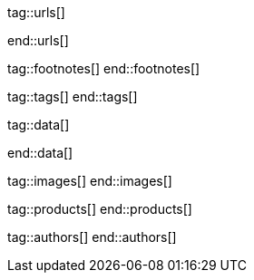 // ~/document_base_folder/000_includes
//  Asciidoc attribute includes:                 attributes.asciidoc
// -----------------------------------------------------------------------------

// URLs - Internal references and/or sources on the Internet
// -----------------------------------------------------------------------------
tag::urls[]

:bootstrap-home:                                  https://getbootstrap.com/
:bs_doc_components_modal:                         https://getbootstrap.com/docs/4.3/components/modal/

:bootswatch-home:                                 https://bootswatch.com/
:bootswatch-api:                                  https://bootswatch.com/help/#api

:mdb-home:                                        https://mdbootstrap.com/
:mdb-bs-modals:                                   https://mdbootstrap.com/docs/jquery/modals/basic/
:mdb-bs-modals-legacy:                            https://mdbootstrap.com/legacy/4.3.2/?page=javascript/modals

:w3org-css-spec:                                  https://www.w3.org/Style/CSS/specs.en.html
:w3schools-css-tutorial:                          https://www.w3schools.com/css/default.asp

:fontawesome-home:                                https://fontawesome.com/
:fontawesome-icons:                               https://fontawesome.com/icons?d=gallery
:fontawesome-get-started:                         https://fontawesome.com/get-started

:mdi-home:                                        https://materialdesignicons.com/
:mdi-icons-cheatsheet:                            https://cdn.materialdesignicons.com/3.3.92/

:iconify-home:                                    https://iconify.design/
:iconify-icon-sets:                               https://iconify.design/icon-sets/
:iconify-medical-icons:                           https://iconify.design/icon-sets/medical-icon/
:iconify-brand-icons:                             https://iconify.design/icon-sets/logos/

:jekyll-one-core-doc-color-scheme:                https://support.jekyll-one.com/user_guide/core/color_scheme

:light-gallery-license:                           http://sachinchoolur.github.io/lightGallery/docs/license.html

:asciidoctor-extensions-lab:                      https://github.com/asciidoctor/asciidoctor-extensions-lab
:asciidoctor-extensions-use-extension:            https://github.com/asciidoctor/asciidoctor-extensions-lab#using-an-extension
:asciidoctor-user-manual-extensions:              http://asciidoctor.org/docs/user-manual/#extensions

:roundtrip_data_slider_picker:                    /pages/public/tour/data_slider_picker
:roundtrip_image_headers:                         /pages/public/tour/image_header
:roundtrip_image_headers:                         /pages/public/tour/image_header

:roundtrip-readme-first:                          /pages/public/learn/read_me_first/
:roundtrip-present-images:                        /pages/public/tour/present_images/
:roundtrip-present-videos:                        /pages/public/tour/present_videos/
:roundtrip-cards:                                 /pages/public/tour/cards/
:roundtrip-typography:                            /pages/public/tour/typography/
:roundtrip-asciidoc-extensions:                   /pages/public/tour/asciidoc_extensions/
:roundtrip-extended-modals:                       /pages/public/tour/modals/
:roundtrip-icon-fonts:                            /pages/public/tour/mdi_icon_font/
:roundtrip-responsive-tables:                     /pages/public/tour/responsive_tables/
:roundtrip-themes:                                /pages/public/tour/themes/
:roundtrip-quicksearch:                           /pages/public/tour/quicksearch/

:github-gist-home:                                https://gist.github.com/
:asciidoc-extensions-gist-example:                https://gist.github.com/mojavelinux/5546622

:previewer-emoji:                                 /pages/public/previewer/twitter_emoji/
:previewer-mdi:                                   /pages/public/previewer/mdi_font/

:previewer-theme:                                 /pages/public/previewer/current_theme/

:kickstarter-web-in-a-day:                        https://jekyll.one/pages/public/learn/kickstarter/web_in_a_day/meet_and_greet/
end::urls[]


// FOOTNOTES, global asciidoc attributes (variables)
// -----------------------------------------------------------------------------
tag::footnotes[]
end::footnotes[]


// Tags - Asciidoc attributes used internally
// -----------------------------------------------------------------------------
tag::tags[]
end::tags[]


// Data - Data elements for Asciidoctor extensions
// -----------------------------------------------------------------------------
tag::data[]

:data-images-standalone:                          "pages/roundtrip/100_present_images/lightbox-image-1.jpg, Golden Gate Bridge with San Francisco in distance, pages/roundtrip/100_present_images/lightbox-image-2.jpg, Forest with mountains behind"
:data-images-group:                               "pages/roundtrip/100_present_images/lightbox-image-1.jpg, Golden Gate Bridge with San Francisco in distance, pages/roundtrip/100_present_images/lightbox-image-2.jpg, Forest with mountains behind"

:data-quicksearch-icon:                           "pages/roundtrip/600_quicksearch/quicksearch_icon-800x200.jpg, Search button (magnifier) in the quick access area"
:data-quicksearch-input:                          "pages/roundtrip/600_quicksearch/quicksearch_input-800x200.jpg, Input bar for a QuickSearch"

end::data[]


// Images - Images from local include/images folder
// -----------------------------------------------------------------------------
tag::images[]
end::images[]


// PRODUCTS, local product information (e.g. release)
// -----------------------------------------------------------------------------
tag::products[]
end::products[]


// AUTHORS, local author information (e.g. article)
// -----------------------------------------------------------------------------
tag::authors[]
end::authors[]

